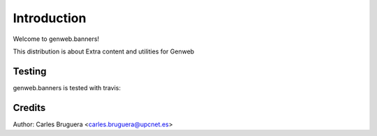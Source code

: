 ============
Introduction
============

Welcome to genweb.banners!

This distribution is about Extra content and utilities for Genweb


Testing
=======

genweb.banners is tested with travis:

.. image:: https://travis-ci.org/plone/plone.app.widgets.png?branch=master


Credits
=======

Author: Carles Bruguera <carles.bruguera@upcnet.es>
